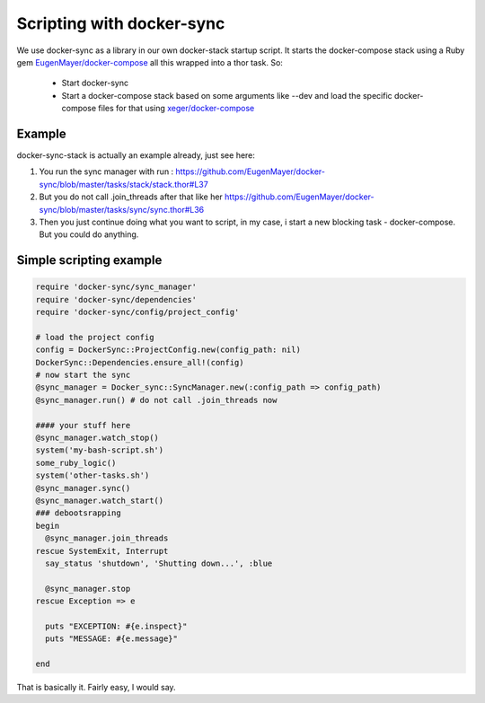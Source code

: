 Scripting with docker-sync
==========================

We use docker-sync as a library in our own docker-stack startup script. It starts the docker-compose stack using a Ruby gem `EugenMayer/docker-compose`_ all this wrapped into a thor task. So:

 - Start docker-sync
 - Start a docker-compose stack based on some arguments like --dev and load the specific docker-compose files for that using `xeger/docker-compose`_

.. _EugenMayer/docker-compose: https://github.com/EugenMayer/docker-compose
.. _xeger/docker-compose: https://github.com/xeger/docker-compose

Example
-------

docker-sync-stack is actually an example already, just see here:

1. You run the sync manager with run : https://github.com/EugenMayer/docker-sync/blob/master/tasks/stack/stack.thor#L37
2. But you do not call .join_threads after that like her https://github.com/EugenMayer/docker-sync/blob/master/tasks/sync/sync.thor#L36
3. Then you just continue doing what you want to script, in my case, i start a new blocking task - docker-compose. But you could do anything.

Simple scripting example
------------------------

.. code-block:: ruby

    require 'docker-sync/sync_manager'
    require 'docker-sync/dependencies'
    require 'docker-sync/config/project_config'

    # load the project config
    config = DockerSync::ProjectConfig.new(config_path: nil)
    DockerSync::Dependencies.ensure_all!(config)
    # now start the sync
    @sync_manager = Docker_sync::SyncManager.new(:config_path => config_path)
    @sync_manager.run() # do not call .join_threads now

    #### your stuff here
    @sync_manager.watch_stop()
    system('my-bash-script.sh')
    some_ruby_logic()
    system('other-tasks.sh')
    @sync_manager.sync()
    @sync_manager.watch_start()
    ### debootsrapping
    begin
      @sync_manager.join_threads
    rescue SystemExit, Interrupt
      say_status 'shutdown', 'Shutting down...', :blue

      @sync_manager.stop
    rescue Exception => e

      puts "EXCEPTION: #{e.inspect}"
      puts "MESSAGE: #{e.message}"

    end

That is basically it. Fairly easy, I would say.
